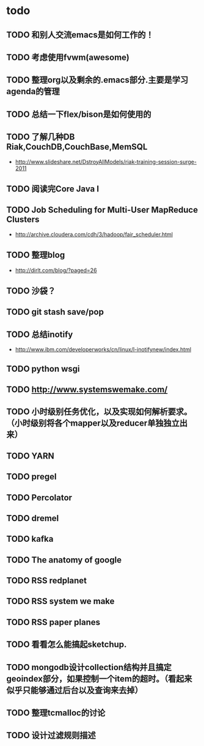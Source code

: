 * todo
** TODO 和别人交流emacs是如何工作的！
** TODO 考虑使用fvwm(awesome)
** TODO 整理org以及剩余的.emacs部分.主要是学习agenda的管理
** TODO 总结一下flex/bison是如何使用的
** TODO 了解几种DB Riak,CouchDB,CouchBase,MemSQL
    - http://www.slideshare.net/DstroyAllModels/riak-training-session-surge-2011
** TODO 阅读完Core Java I
** TODO Job Scheduling for Multi-User MapReduce Clusters
    - http://archive.cloudera.com/cdh/3/hadoop/fair_scheduler.html
** TODO 整理blog
    - http://dirlt.com/blog/?paged=26
** TODO 沙袋？
** TODO git stash save/pop
** TODO 总结inotify
    - http://www.ibm.com/developerworks/cn/linux/l-inotifynew/index.html
** TODO python wsgi
** TODO http://www.systemswemake.com/
** TODO 小时级别任务优化，以及实现如何解析要求。（小时级别将各个mapper以及reducer单独独立出来）
** TODO YARN
** TODO pregel
** TODO Percolator
** TODO dremel
** TODO kafka
** TODO The anatomy of google
** TODO RSS redplanet
** TODO RSS system we make
** TODO RSS paper planes
** TODO 看看怎么能搞起sketchup.
** TODO mongodb设计collection结构并且搞定geoindex部分，如果控制一个item的超时。（看起来似乎只能够通过后台以及查询来去掉）
** TODO 整理tcmalloc的讨论
** TODO 设计过滤规则描述
